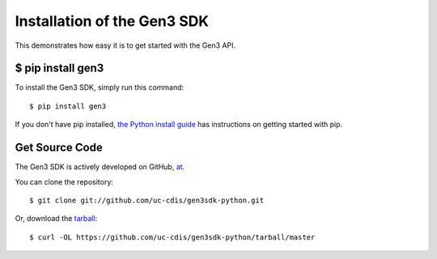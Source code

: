 .. _install:

Installation of the Gen3 SDK
============================

This demonstrates how easy it is to get started with the Gen3 API.


$ pip install gen3
------------------

To install the Gen3 SDK, simply run this command::

    $ pip install gen3

If you don't have pip installed,
`the Python install guide <http://docs.python-guide.org/en/latest/starting/installation/>`_
has instructions on getting started with pip.

Get Source Code
---------------

The Gen3 SDK is actively developed on GitHub,
`at <https://github.com/uc-cdis/gen3sdk-python>`_.

You can clone the repository::

    $ git clone git://github.com/uc-cdis/gen3sdk-python.git

Or, download the `tarball <https://github.com/uc-cdis/gen3sdk-python/tarball/master>`_::

    $ curl -OL https://github.com/uc-cdis/gen3sdk-python/tarball/master

